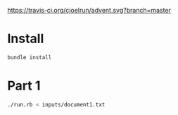 [[https://travis-ci.org/cjoelrun/advent.svg?branch=master]]

* Install
  #+BEGIN_SRC sh
    bundle install
  #+END_SRC

* Part 1

  #+BEGIN_SRC sh
    ./run.rb < inputs/document1.txt
  #+END_SRC
